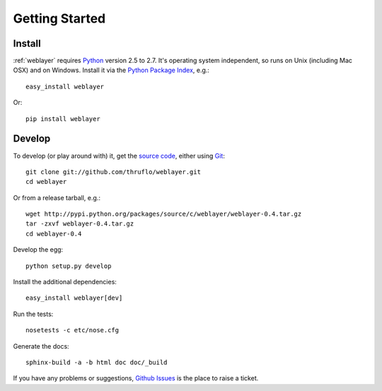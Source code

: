 
Getting Started
===============


Install
-------

:ref:`weblayer` requires `Python`_ version 2.5 to 2.7.  It's operating system
independent, so runs on Unix (including Mac OSX) and on Windows.  Install it
via the `Python Package Index`_, e.g.::

    easy_install weblayer

Or::

    pip install weblayer


Develop
-------

To develop (or play around with) it, get the `source code`_, either using
`Git`_::

    git clone git://github.com/thruflo/weblayer.git
    cd weblayer

Or from a release tarball, e.g.::

    wget http://pypi.python.org/packages/source/c/weblayer/weblayer-0.4.tar.gz
    tar -zxvf weblayer-0.4.tar.gz
    cd weblayer-0.4

Develop the egg::

    python setup.py develop

Install the additional dependencies::

    easy_install weblayer[dev]

Run the tests::

    nosetests -c etc/nose.cfg
    
Generate the docs::

    sphinx-build -a -b html doc doc/_build

If you have any problems or suggestions, `Github Issues`_ is the place to raise
a ticket.

.. _`git`: http://git-scm.com/
.. _`github issues`: http://github.com/thruflo/weblayer/issues
.. _`python`: http://www.python.org
.. _`python package index`: http://pypi.python.org/pypi/weblayer
.. _`source code`: http://github.com/thruflo/weblayer
